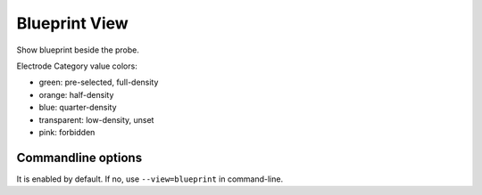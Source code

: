 Blueprint View
==============

Show blueprint beside the probe.

.. image:: _static/blueprint.png

Electrode Category value colors:

* green: pre-selected, full-density
* orange: half-density
* blue: quarter-density
* transparent: low-density, unset
* pink: forbidden

Commandline options
-------------------

It is enabled by default.
If no, use ``--view=blueprint`` in command-line.


